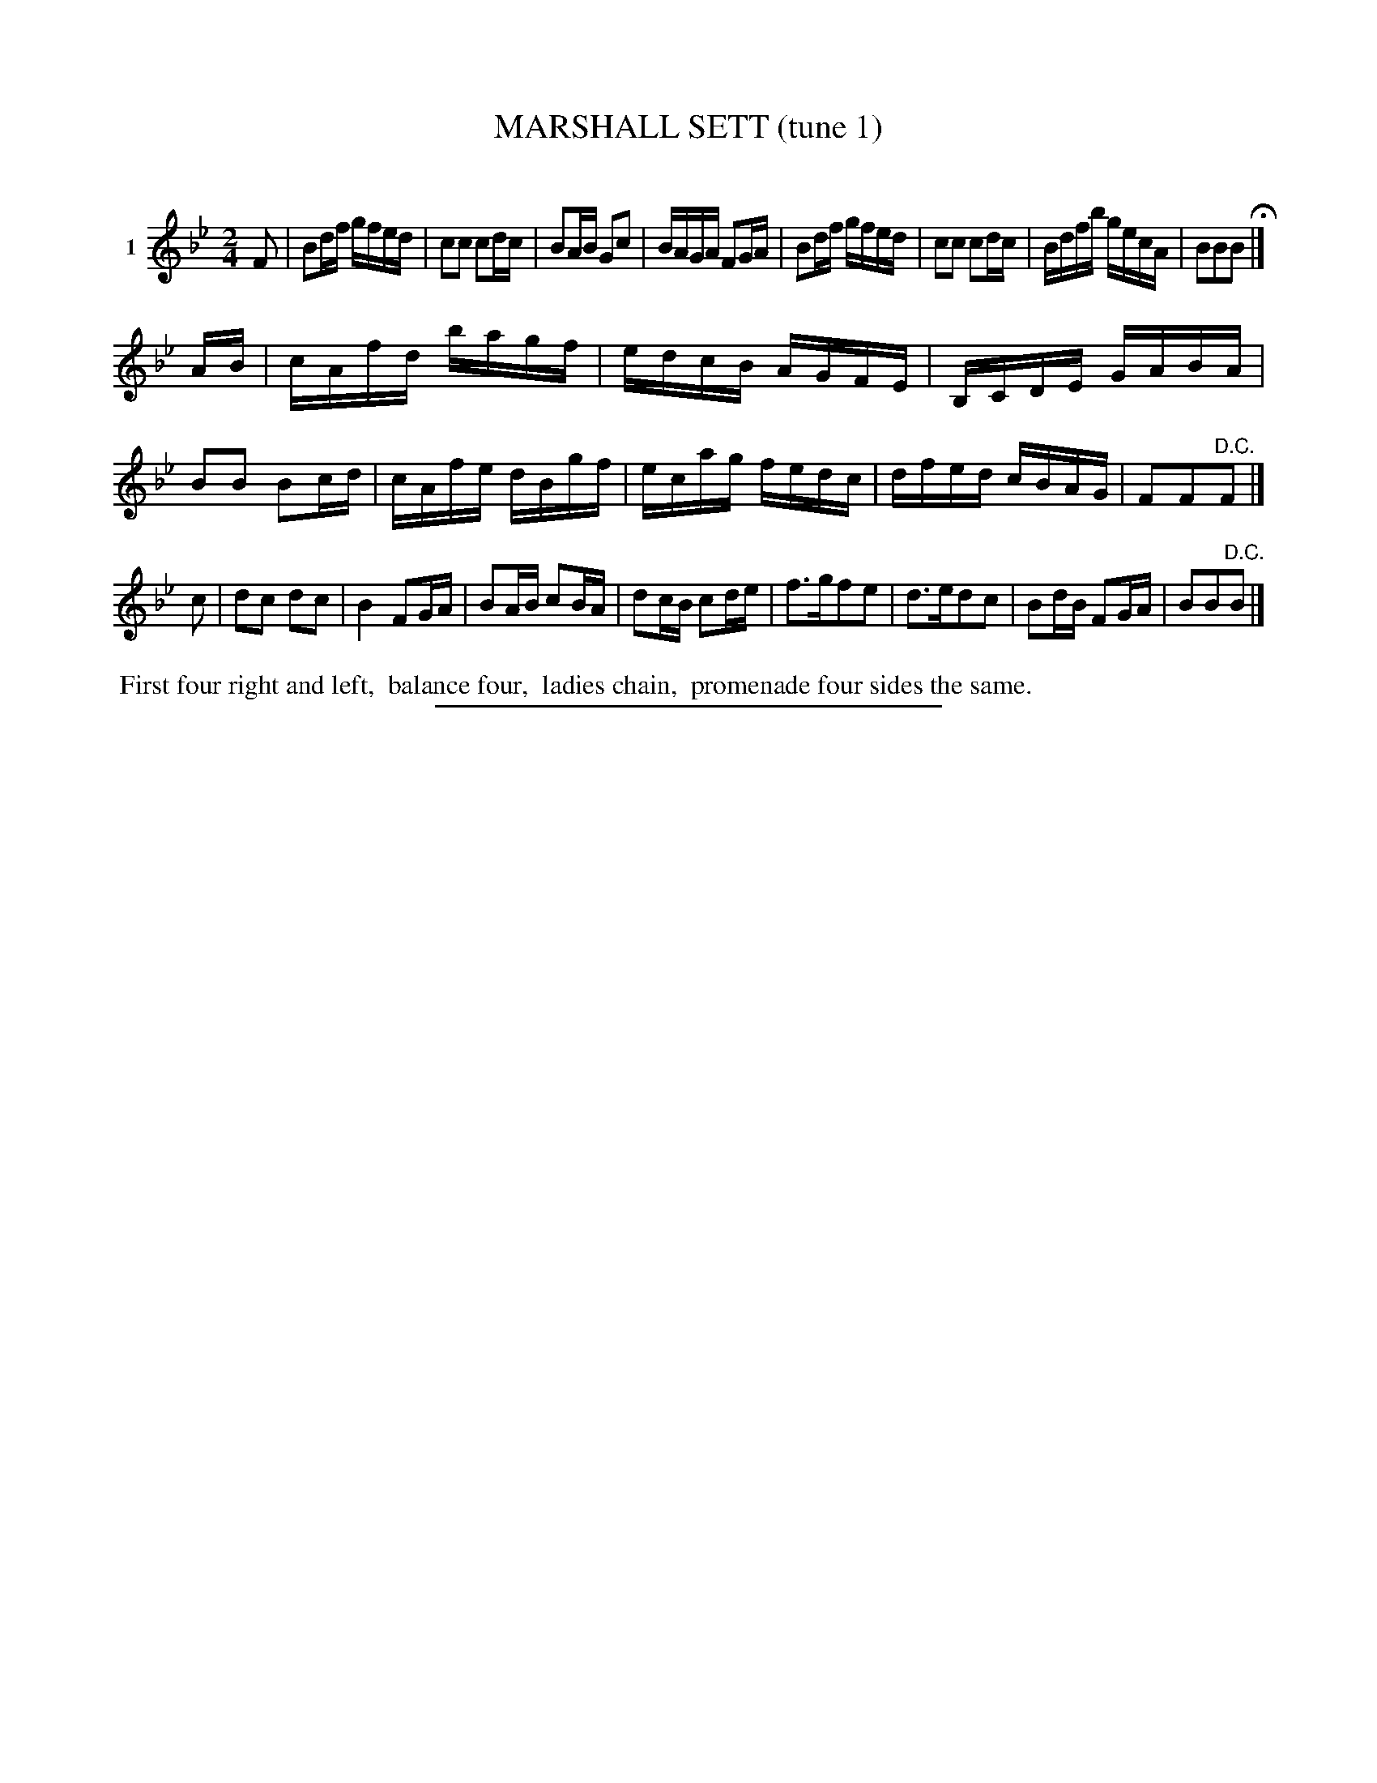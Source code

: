 X: 21081
T: MARSHALL SETT (tune 1)
C:
%R: reel
B: Elias Howe "The Musician's Companion" 1843 p.108 #1
S: http://imslp.org/wiki/The_Musician's_Companion_(Howe,_Elias)
Z: 2015 John Chambers <jc:trillian.mit.edu>
M: 2/4
L: 1/16
K: Bb
% - - - - - - - - - - - - - - - - - - - - - - - - - - - - -
V: 1 name="1"
F2 |\
B2df gfed | c2c2 c2dc | B2AB G2c2 | BAGA F2GA |\
B2df gfed | c2c2 c2dc | Bdfb gecA | B2B2B2 H|]
AB |\
cAfd bagf | edcB AGFE | B,CDE GABA | B2B2 B2cd |\
cAfe dBgf | ecag fedc | dfed cBAG | F2F2"^D.C."F2 |]
c2 |\
d2c2 d2c2 | B4 F2GA | B2AB c2BA | d2cB c2de |\
f3gf2e2 | d3ed2c2 | B2dB F2GA | B2B2"^D.C."B2 |]
% - - - - - - - - - - Dance description - - - - - - - - - -
%%begintext align
%% First four right and left,
%% balance four,
%% ladies chain,
%% promenade four sides the same.
%%endtext
% - - - - - - - - - - - - - - - - - - - - - - - - - - - - -
%%sep 1 1 300
